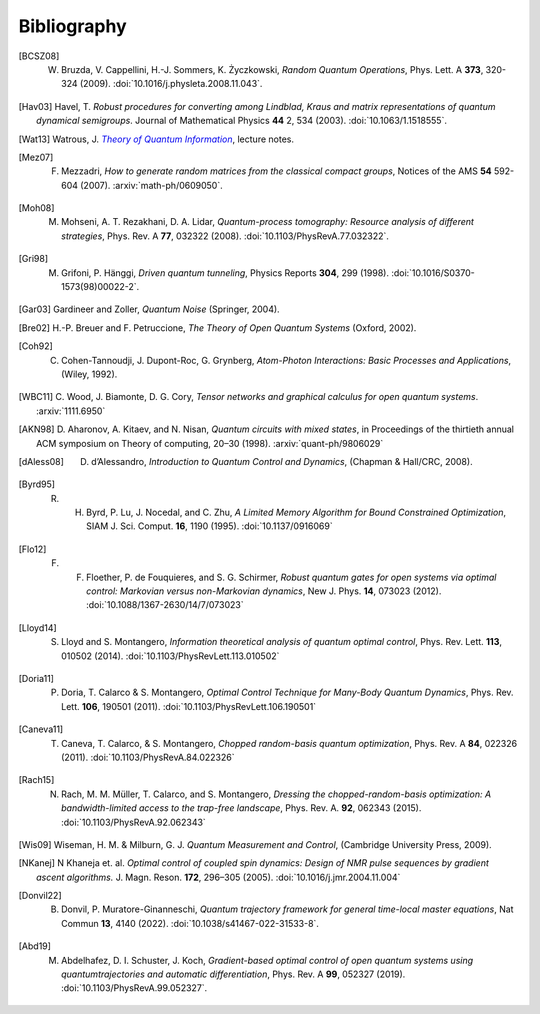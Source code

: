 .. _biblo:

Bibliography
============

.. [BCSZ08]
    W. Bruzda, V. Cappellini, H.-J. Sommers, K. Życzkowski, *Random Quantum Operations*, Phys. Lett. A **373**, 320-324 (2009). :doi:`10.1016/j.physleta.2008.11.043`.

.. [Hav03]
    Havel, T. *Robust procedures for converting among Lindblad, Kraus and matrix representations of quantum dynamical semigroups*. Journal of Mathematical Physics **44** 2, 534 (2003). :doi:`10.1063/1.1518555`.

.. [Wat13]
    Watrous, J. |theory-qi|_, lecture notes.

..  The trick with |text|_ is to get an italic link, and is described in the
    Docutils FAQ at https://docutils.sourceforge.net/FAQ.html#is-nested-inline-markup-possible.

.. |theory-qi| replace:: *Theory of Quantum Information*
.. _theory-qi: https://cs.uwaterloo.ca/~watrous/TQI-notes/

.. [Mez07]
    F. Mezzadri, *How to generate random matrices from the classical compact groups*, Notices of the AMS **54** 592-604 (2007). :arxiv:`math-ph/0609050`.

.. [Moh08]
    M. Mohseni, A. T. Rezakhani, D. A. Lidar, *Quantum-process tomography: Resource analysis of different strategies*, Phys. Rev. A **77**, 032322 (2008). :doi:`10.1103/PhysRevA.77.032322`.

.. [Gri98]
    M. Grifoni, P. Hänggi, *Driven quantum tunneling*, Physics Reports **304**, 299 (1998). :doi:`10.1016/S0370-1573(98)00022-2`.

.. [Gar03]
    Gardineer and Zoller, *Quantum Noise* (Springer, 2004).

.. [Bre02]
    H.-P. Breuer and F. Petruccione, *The Theory of Open Quantum Systems* (Oxford, 2002).

.. [Coh92]
    C. Cohen-Tannoudji, J. Dupont-Roc, G. Grynberg, *Atom-Photon Interactions: Basic Processes and Applications*, (Wiley, 1992).

.. [WBC11]
    C. Wood, J. Biamonte, D. G. Cory, *Tensor networks and graphical calculus for
    open quantum systems*. :arxiv:`1111.6950`

.. [AKN98]
    D. Aharonov, A. Kitaev, and N. Nisan, *Quantum circuits with mixed states*, 
    in Proceedings of the thirtieth annual ACM symposium on Theory of computing, 
    20–30 (1998). :arxiv:`quant-ph/9806029`

.. [dAless08]
    D. d’Alessandro, *Introduction to Quantum Control and Dynamics*, (Chapman & Hall/CRC, 2008).

.. [Byrd95]
    R. H. Byrd, P. Lu, J. Nocedal, and C. Zhu, *A Limited Memory Algorithm for Bound Constrained Optimization*, SIAM J. Sci. Comput. **16**, 1190 (1995). :doi:`10.1137/0916069`

.. [Flo12]
    F. F. Floether, P. de Fouquieres, and S. G. Schirmer, *Robust quantum gates for open systems via optimal control: Markovian versus non-Markovian dynamics*, New J. Phys. **14**, 073023 (2012). :doi:`10.1088/1367-2630/14/7/073023`

.. [Lloyd14]
    S. Lloyd and S. Montangero, *Information theoretical analysis of quantum optimal control*, Phys. Rev. Lett. **113**, 010502 (2014). :doi:`10.1103/PhysRevLett.113.010502`

.. [Doria11]
    P. Doria, T. Calarco & S. Montangero, *Optimal Control Technique for Many-Body Quantum Dynamics*, Phys. Rev. Lett. **106**, 190501 (2011). :doi:`10.1103/PhysRevLett.106.190501`

.. [Caneva11]
    T. Caneva, T. Calarco, & S. Montangero, *Chopped random-basis quantum optimization*, Phys. Rev. A **84**, 022326 (2011). :doi:`10.1103/PhysRevA.84.022326`

.. [Rach15]
    N. Rach, M. M. Müller, T. Calarco, and S. Montangero, *Dressing the chopped-random-basis optimization: A bandwidth-limited access to the trap-free landscape*, Phys. Rev. A. **92**, 062343 (2015). :doi:`10.1103/PhysRevA.92.062343`

.. [Wis09]

    Wiseman, H. M. & Milburn, G. J. *Quantum Measurement and Control*, (Cambridge University Press, 2009).

.. [NKanej]

    N Khaneja et. al. *Optimal control of coupled spin dynamics: Design of NMR pulse sequences by gradient ascent algorithms.* J. Magn. Reson. **172**, 296–305 (2005). :doi:`10.1016/j.jmr.2004.11.004`

.. [Donvil22]
    B. Donvil, P. Muratore-Ginanneschi, *Quantum trajectory framework for general time-local master equations*, Nat Commun **13**, 4140 (2022). :doi:`10.1038/s41467-022-31533-8`.

.. [Abd19]
    M. Abdelhafez, D. I. Schuster, J. Koch, *Gradient-based optimal control of open quantum systems using quantumtrajectories and automatic differentiation*, Phys. Rev. A **99**, 052327 (2019). :doi:`10.1103/PhysRevA.99.052327`.
